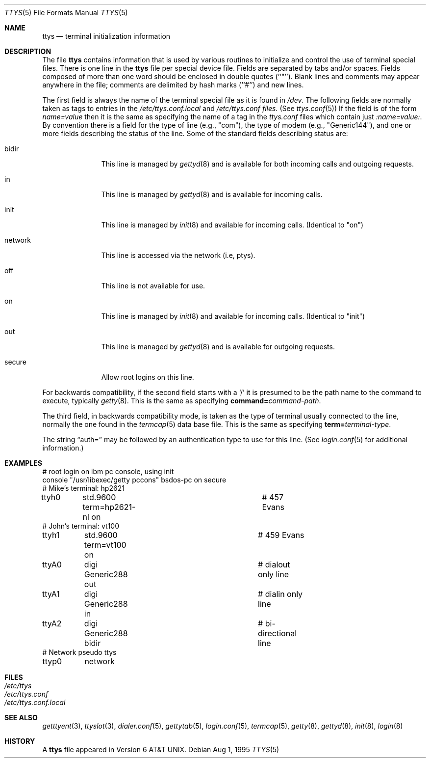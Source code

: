 .\" Copyright (c) 1985, 1991, 1993
.\"	The Regents of the University of California.  All rights reserved.
.\"
.\" Redistribution and use in source and binary forms, with or without
.\" modification, are permitted provided that the following conditions
.\" are met:
.\" 1. Redistributions of source code must retain the above copyright
.\"    notice, this list of conditions and the following disclaimer.
.\" 2. Redistributions in binary form must reproduce the above copyright
.\"    notice, this list of conditions and the following disclaimer in the
.\"    documentation and/or other materials provided with the distribution.
.\" 3. All advertising materials mentioning features or use of this software
.\"    must display the following acknowledgement:
.\"	This product includes software developed by the University of
.\"	California, Berkeley and its contributors.
.\" 4. Neither the name of the University nor the names of its contributors
.\"    may be used to endorse or promote products derived from this software
.\"    without specific prior written permission.
.\"
.\" THIS SOFTWARE IS PROVIDED BY THE REGENTS AND CONTRIBUTORS ``AS IS'' AND
.\" ANY EXPRESS OR IMPLIED WARRANTIES, INCLUDING, BUT NOT LIMITED TO, THE
.\" IMPLIED WARRANTIES OF MERCHANTABILITY AND FITNESS FOR A PARTICULAR PURPOSE
.\" ARE DISCLAIMED.  IN NO EVENT SHALL THE REGENTS OR CONTRIBUTORS BE LIABLE
.\" FOR ANY DIRECT, INDIRECT, INCIDENTAL, SPECIAL, EXEMPLARY, OR CONSEQUENTIAL
.\" DAMAGES (INCLUDING, BUT NOT LIMITED TO, PROCUREMENT OF SUBSTITUTE GOODS
.\" OR SERVICES; LOSS OF USE, DATA, OR PROFITS; OR BUSINESS INTERRUPTION)
.\" HOWEVER CAUSED AND ON ANY THEORY OF LIABILITY, WHETHER IN CONTRACT, STRICT
.\" LIABILITY, OR TORT (INCLUDING NEGLIGENCE OR OTHERWISE) ARISING IN ANY WAY
.\" OUT OF THE USE OF THIS SOFTWARE, EVEN IF ADVISED OF THE POSSIBILITY OF
.\" SUCH DAMAGE.
.\"
.\"     @(#)ttys.5	8.1 (Berkeley) 6/4/93
.\"
.Dd Aug 1, 1995
.Dt TTYS 5
.Os
.Sh NAME
.Nm ttys
.Nd terminal initialization information
.Sh DESCRIPTION
The file
.Nm ttys
contains information that is used by various routines to initialize
and control the use of terminal special files.
There is one line in the 
.Nm ttys
file per special device file.
Fields are separated by tabs and/or spaces.
Fields composed of more than one word should be enclosed in double
quotes (``"'').
Blank lines and comments may appear anywhere in the file; comments
are delimited by hash marks (``#'') and new lines.
.Pp
The first field is always the
name of the terminal special file as it is found in
.Pa /dev .
The following fields are normally taken as tags to entries in the
.Pa /etc/ttys.conf.local
and
.Pa /etc/ttys.conf files.
(See
.Xr ttys.conf 5 )
If the field is of the form
.Ar name=value
then it is the same as specifying the name of a tag in the
.Pa ttys.conf
files which contain just
.Ar :name=value: .
By convention there is a field for the type of line (e.g., "com"),
the type of modem (e.g., "Generic144"), and one or more fields
describing the status of the line.  Some of the standard fields
describing status are:
.Bl -tag -width networkxx
.It bidir
This line is managed by
.Xr gettyd 8
and is available for both incoming calls and outgoing requests.
.It in
This line is managed by
.Xr gettyd 8
and is available for incoming calls.
.It init
This line is managed by
.Xr init 8
and available for incoming calls.  (Identical to "on")
.It network
This line is accessed via the network (i.e, ptys).
.It off
This line is not available for use.
.It on
This line is managed by
.Xr init 8
and available for incoming calls.  (Identical to "init")
.It out
This line is managed by
.Xr gettyd 8
and is available for outgoing requests.
.It secure
Allow root logins on this line.
.El
.Pp
For backwards compatibility, if the second field starts with a
.Sq /
it is presumed to be the path name to the command to execute, typically
.Xr getty 8 .  This is the same as specifying
.Li command= Ns Ar command-path .
.Pp
The third field, in backwards compatibility mode,
is taken as the type of terminal
usually connected to the line, normally the one found in the
.Xr termcap 5
data base file.  This is the same as specifying
.Li term= Ns Ar terminal-type .
.Pp
The string
.Dq auth=
may be followed by an authentication type to use for this line.
(See
.Xr login.conf 5
for additional information.)
.Sh EXAMPLES
.Bd -literal
# root login on ibm pc console, using init
console "/usr/libexec/getty pccons"     bsdos-pc  on secure
# Mike's terminal: hp2621
ttyh0	std.9600 term=hp2621-nl on	# 457 Evans
# John's terminal: vt100
ttyh1	std.9600 term=vt100 on		# 459 Evans
ttyA0	digi Generic288 out		# dialout only line
ttyA1	digi Generic288 in		# dialin only line
ttyA2	digi Generic288 bidir		# bi-directional line
# Network pseudo ttys
ttyp0	network
.Ed
.Sh FILES
.Bl -tag -width /etc/ttys -compact
.It Pa /etc/ttys
.It Pa /etc/ttys.conf
.It Pa /etc/ttys.conf.local
.El
.Sh SEE ALSO
.Xr getttyent 3 ,
.Xr ttyslot 3 ,
.Xr dialer.conf 5 ,
.Xr gettytab 5 ,
.Xr login.conf 5 ,
.Xr termcap 5 ,
.Xr getty 8 ,
.Xr gettyd 8 ,
.Xr init 8 ,
.Xr login 8
.Sh HISTORY
A
.Nm
file appeared in
.At v6 .
